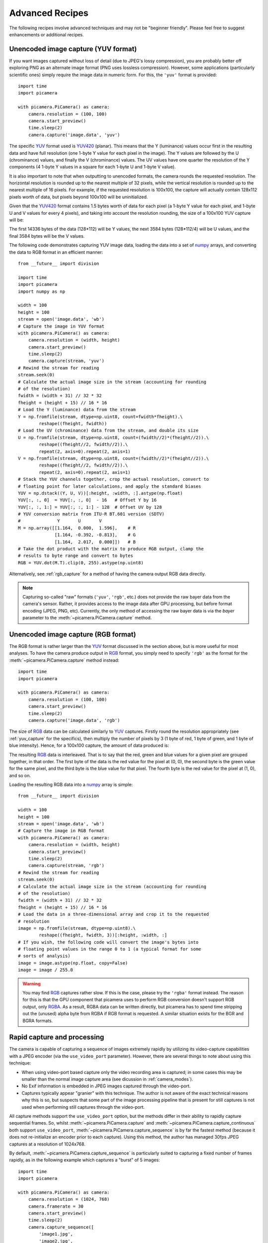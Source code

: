 .. _recipes2:

================
Advanced Recipes
================

The following recipes involve advanced techniques and may not be "beginner
friendly". Please feel free to suggest enhancements or additional recipes.


.. _yuv_capture:

Unencoded image capture (YUV format)
====================================

If you want images captured without loss of detail (due to JPEG's lossy
compression), you are probably better off exploring PNG as an alternate image
format (PNG uses lossless compression). However, some applications
(particularly scientific ones) simply require the image data in numeric form.
For this, the ``'yuv'`` format is provided::

    import time
    import picamera

    with picamera.PiCamera() as camera:
        camera.resolution = (100, 100)
        camera.start_preview()
        time.sleep(2)
        camera.capture('image.data', 'yuv')

The specific `YUV`_ format used is `YUV420`_ (planar). This means that the Y
(luminance) values occur first in the resulting data and have full resolution
(one 1-byte Y value for each pixel in the image). The Y values are followed by
the U (chrominance) values, and finally the V (chrominance) values.  The UV
values have one quarter the resolution of the Y components (4 1-byte Y values
in a square for each 1-byte U and 1-byte V value).

It is also important to note that when outputting to unencoded formats, the
camera rounds the requested resolution. The horizontal resolution is rounded up
to the nearest multiple of 32 pixels, while the vertical resolution is rounded
up to the nearest multiple of 16 pixels. For example, if the requested
resolution is 100x100, the capture will actually contain 128x112 pixels worth
of data, but pixels beyond 100x100 will be uninitialized.

Given that the `YUV420`_ format contains 1.5 bytes worth of data for each pixel
(a 1-byte Y value for each pixel, and 1-byte U and V values for every 4 pixels),
and taking into account the resolution rounding, the size of a 100x100 YUV
capture will be:

.. image:: yuv_math.svg
    :align: center

The first 14336 bytes of the data (128*112) will be Y values, the next 3584
bytes (128*112/4) will be U values, and the final 3584 bytes will be the V
values.

The following code demonstrates capturing YUV image data, loading the data into
a set of `numpy`_ arrays, and converting the data to RGB format in an efficient
manner::

    from __future__ import division

    import time
    import picamera
    import numpy as np

    width = 100
    height = 100
    stream = open('image.data', 'wb')
    # Capture the image in YUV format
    with picamera.PiCamera() as camera:
        camera.resolution = (width, height)
        camera.start_preview()
        time.sleep(2)
        camera.capture(stream, 'yuv')
    # Rewind the stream for reading
    stream.seek(0)
    # Calculate the actual image size in the stream (accounting for rounding
    # of the resolution)
    fwidth = (width + 31) // 32 * 32
    fheight = (height + 15) // 16 * 16
    # Load the Y (luminance) data from the stream
    Y = np.fromfile(stream, dtype=np.uint8, count=fwidth*fheight).\
            reshape((fheight, fwidth))
    # Load the UV (chrominance) data from the stream, and double its size
    U = np.fromfile(stream, dtype=np.uint8, count=(fwidth//2)*(fheight//2)).\
            reshape((fheight//2, fwidth//2)).\
            repeat(2, axis=0).repeat(2, axis=1)
    V = np.fromfile(stream, dtype=np.uint8, count=(fwidth//2)*(fheight//2)).\
            reshape((fheight//2, fwidth//2)).\
            repeat(2, axis=0).repeat(2, axis=1)
    # Stack the YUV channels together, crop the actual resolution, convert to
    # floating point for later calculations, and apply the standard biases
    YUV = np.dstack((Y, U, V))[:height, :width, :].astype(np.float)
    YUV[:, :, 0]  = YUV[:, :, 0]  - 16   # Offset Y by 16
    YUV[:, :, 1:] = YUV[:, :, 1:] - 128  # Offset UV by 128
    # YUV conversion matrix from ITU-R BT.601 version (SDTV)
    #              Y       U       V
    M = np.array([[1.164,  0.000,  1.596],    # R
                  [1.164, -0.392, -0.813],    # G
                  [1.164,  2.017,  0.000]])   # B
    # Take the dot product with the matrix to produce RGB output, clamp the
    # results to byte range and convert to bytes
    RGB = YUV.dot(M.T).clip(0, 255).astype(np.uint8)

Alternatively, see :ref:`rgb_capture` for a method of having the camera output
RGB data directly.

.. note::

    Capturing so-called "raw" formats (``'yuv'``, ``'rgb'``, etc.) does not
    provide the raw bayer data from the camera's sensor. Rather, it provides
    access to the image data after GPU processing, but before format encoding
    (JPEG, PNG, etc). Currently, the only method of accessing the raw bayer
    data is via the *bayer* parameter to the :meth:`~picamera.PiCamera.capture`
    method.

.. versionchanged:: 1.0
    The :attr:`~picamera.PiCamera.raw_format` attribute is now deprecated, as
    is the ``'raw'`` format specification for the
    :meth:`~picamera.PiCamera.capture` method. Simply use the ``'yuv'`` format
    instead, as shown in the code above.


.. _rgb_capture:

Unencoded image capture (RGB format)
====================================

The RGB format is rather larger than the `YUV`_ format discussed in the section
above, but is more useful for most analyses. To have the camera produce output
in `RGB`_ format, you simply need to specify ``'rgb'`` as the format for the
:meth:`~picamera.PiCamera.capture` method instead::

    import time
    import picamera

    with picamera.PiCamera() as camera:
        camera.resolution = (100, 100)
        camera.start_preview()
        time.sleep(2)
        camera.capture('image.data', 'rgb')

The size of `RGB`_ data can be calculated similarly to `YUV`_ captures.
Firstly round the resolution appropriately (see :ref:`yuv_capture` for the
specifics), then multiply the number of pixels by 3 (1 byte of red, 1 byte of
green, and 1 byte of blue intensity). Hence, for a 100x100 capture, the amount
of data produced is:

.. image:: rgb_math.svg
    :align: center

The resulting `RGB`_ data is interleaved. That is to say that the red, green
and blue values for a given pixel are grouped together, in that order. The
first byte of the data is the red value for the pixel at (0, 0), the second
byte is the green value for the same pixel, and the third byte is the blue
value for that pixel. The fourth byte is the red value for the pixel at (1, 0),
and so on.

Loading the resulting RGB data into a `numpy`_ array is simple::

    from __future__ import division

    width = 100
    height = 100
    stream = open('image.data', 'wb')
    # Capture the image in RGB format
    with picamera.PiCamera() as camera:
        camera.resolution = (width, height)
        camera.start_preview()
        time.sleep(2)
        camera.capture(stream, 'rgb')
    # Rewind the stream for reading
    stream.seek(0)
    # Calculate the actual image size in the stream (accounting for rounding
    # of the resolution)
    fwidth = (width + 31) // 32 * 32
    fheight = (height + 15) // 16 * 16
    # Load the data in a three-dimensional array and crop it to the requested
    # resolution
    image = np.fromfile(stream, dtype=np.uint8).\
            reshape((fheight, fwidth, 3))[:height, :width, :]
    # If you wish, the following code will convert the image's bytes into
    # floating point values in the range 0 to 1 (a typical format for some
    # sorts of analysis)
    image = image.astype(np.float, copy=False)
    image = image / 255.0

.. versionchanged:: 1.0
    The :attr:`~picamera.PiCamera.raw_format` attribute is now deprecated, as
    is the ``'raw'`` format specification for the
    :meth:`~picamera.PiCamera.capture` method. Simply use the ``'rgb'`` format
    instead, as shown in the code above.

.. warning::

    You may find `RGB`_ captures rather slow. If this is the case, please try
    the ``'rgba'`` format instead. The reason for this is that the GPU component
    that picamera uses to perform RGB conversion doesn't support RGB output,
    only `RGBA`_. As a result, RGBA data can be written directly, but picamera
    has to spend time stripping out the (unused) alpha byte from RGBA if RGB
    format is requested. A similar situation exists for the BGR and BGRA
    formats.




.. _rapid_capture:

Rapid capture and processing
============================

The camera is capable of capturing a sequence of images extremely rapidly by
utilizing its video-capture capabilities with a JPEG encoder (via the
``use_video_port`` parameter). However, there are several things to note about
using this technique:

* When using video-port based capture only the video recording area is
  captured; in some cases this may be smaller than the normal image capture
  area (see dicussion in :ref:`camera_modes`).

* No Exif information is embedded in JPEG images captured through the
  video-port.

* Captures typically appear "granier" with this technique. The author is not
  aware of the exact technical reasons why this is so, but suspects that some
  part of the image processing pipeline that is present for still captures is
  not used when performing still captures through the video-port.

All capture methods support the ``use_video_port`` option, but the methods
differ in their ability to rapidly capture sequential frames. So, whilst
:meth:`~picamera.PiCamera.capture` and
:meth:`~picamera.PiCamera.capture_continuous` both support ``use_video_port``,
:meth:`~picamera.PiCamera.capture_sequence` is by far the fastest method
(because it does not re-initialize an encoder prior to each capture). Using
this method, the author has managed 30fps JPEG captures at a resolution of
1024x768.

By default, :meth:`~picamera.PiCamera.capture_sequence` is particularly suited to
capturing a fixed number of frames rapidly, as in the following example which
captures a "burst" of 5 images::

    import time
    import picamera

    with picamera.PiCamera() as camera:
        camera.resolution = (1024, 768)
        camera.framerate = 30
        camera.start_preview()
        time.sleep(2)
        camera.capture_sequence([
            'image1.jpg',
            'image2.jpg',
            'image3.jpg',
            'image4.jpg',
            'image5.jpg',
            ])

We can refine this slightly by using a generator expression to provide the
filenames for processing instead of specifying every single filename manually::

    import time
    import picamera

    frames = 60

    with picamera.PiCamera() as camera:
        camera.resolution = (1024, 768)
        camera.framerate = 30
        camera.start_preview()
        # Give the camera some warm-up time
        time.sleep(2)
        start = time.time()
        camera.capture_sequence([
            'image%02d.jpg' % i
            for i in range(frames)
            ], use_video_port=True)
        finish = time.time()
    print('Captured %d frames at %.2ffps' % (
        frames,
        frames / (finish - start)))

However, this still doesn't let us capture an arbitrary number of frames until
some condition is satisfied. To do this we need to use a generator function to
provide the list of filenames (or more usefully, streams) to the
:meth:`~picamera.PiCamera.capture_sequence` method::

    import time
    import picamera

    frames = 60

    def filenames():
        frame = 0
        while frame < frames:
            yield 'image%02d.jpg' % frame
            frame += 1

    with picamera.PiCamera() as camera:
        camera.resolution = (1024, 768)
        camera.framerate = 30
        camera.start_preview()
        # Give the camera some warm-up time
        time.sleep(2)
        start = time.time()
        camera.capture_sequence(filenames(), use_video_port=True)
        finish = time.time()
    print('Captured %d frames at %.2ffps' % (
        frames,
        frames / (finish - start)))

The major issue with capturing this rapidly is that the Raspberry Pi's IO
bandwidth is extremely limited. As a format, JPEG is considerably less
efficient than the H.264 video format (which is to say that, for the same
number of bytes, H.264 will provide considerably better quality over the same
number of frames).

At higher resolutions (beyond 800x600) you are likely to find you cannot
sustain 30fps captures to the Pi's SD card for very long (before exhausting the
disk cache).  In other words, if you are intending to perform processing on the
frames after capture, you may be better off just capturing video and decoding
frames from the resulting file rather than dealing with individual JPEG
captures.

However, if you can perform your processing fast enough, you may not need to
involve the disk at all.  Using a generator function, we can maintain a queue
of objects to store the captures, and have parallel threads accept and process
the streams as captures come in. Provided the processing runs at a faster frame
rate than the captures, the encoder won't stall and nothing ever need hit the
disk.

Please note that the following code involves some fairly advanced techniques
(threading and all its associated locking fun is typically not a "beginner
friendly" subject, not to mention generator expressions)::

    import io
    import time
    import threading
    import picamera

    # Create a pool of image processors
    done = False
    lock = threading.Lock()
    pool = []

    class ImageProcessor(threading.Thread):
        def __init__(self):
            super(ImageProcessor, self).__init__()
            self.stream = io.BytesIO()
            self.event = threading.Event()
            self.terminated = False
            self.start()

        def run(self):
            # This method runs in a separate thread
            global done
            while not self.terminated:
                if self.event.wait(1):
                    try:
                        self.stream.seek(0)
                        # Read the image and do some processing on it
                        #Image.open(self.stream)
                        #...
                        #...
                        # Set done to True if you want the script to terminate
                        # at some point
                        #done=True
                    finally:
                        # Reset the stream and event
                        self.stream.seek(0)
                        self.stream.truncate()
                        self.event.clear()
                        # Return ourselves to the pool
                        with lock:
                            pool.append(self)

    def streams():
        while not done:
            with lock:
                processor = pool.pop()
            yield processor.stream
            processor.event.set()

    with picamera.PiCamera() as camera:
        pool = [ImageProcessor() for i in range (4)]
        camera.resolution = (640, 480)
        # Set the framerate appropriately; too fast and the image processors
        # will stall the image pipeline and crash the script
        camera.framerate = 10
        camera.start_preview()
        time.sleep(2)
        camera.capture_sequence(streams(), use_video_port=True)

    # Shut down the processors in an orderly fashion
    while pool:
        with lock:
            processor = pool.pop()
        processor.terminated = True
        processor.join()

.. versionadded:: 0.5


.. _rapid_streaming:

Rapid capture and streaming
===========================

Following on from :ref:`rapid_capture`, we can combine the video-port capture
technique with :ref:`streaming_capture`. The server side script doesn't change
(it doesn't really care what capture technique is being used - it just reads
JPEGs off the wire). The changes to the client side script can be minimal at
first - just add ``use_video_port=True`` to the
:meth:`~picamera.PiCamera.capture_continuous` call::

    import io
    import socket
    import struct
    import time
    import picamera

    client_socket = socket.socket()
    client_socket.connect(('my_server', 8000))
    connection = client_socket.makefile('wb')
    try:
        with picamera.PiCamera() as camera:
            camera.resolution = (640, 480)
            time.sleep(2)
            start = time.time()
            stream = io.BytesIO()
            # Use the video-port for captures...
            for foo in camera.capture_continuous(stream, 'jpeg',
                                                 use_video_port=True):
                connection.write(struct.pack('<L', stream.tell()))
                connection.flush()
                stream.seek(0)
                connection.write(stream.read())
                if time.time() - start > 30:
                    break
                stream.seek(0)
                stream.truncate()
        connection.write(struct.pack('<L', 0))
    finally:
        connection.close()
        client_socket.close()

Using this technique, the author can manage about 14fps of streaming at
640x480. One deficiency of the script above is that it interleaves capturing
images with sending them over the wire (although we deliberately don't flush on
sending the image data). Potentially, it would be more efficient to permit
image capture to occur simultaneously with image transmission. We can attempt
to do this by utilizing the background threading techniques from the final
example in :ref:`rapid_capture`.

Once again, please note that the following code involves some quite advanced
techniques and is not "beginner friendly"::

    import io
    import socket
    import struct
    import time
    import threading
    import picamera

    client_socket = socket.socket()
    client_socket.connect(('my_server', 8000))
    connection = client_socket.makefile('wb')
    try:
        connection_lock = threading.Lock()
        pool = []
        pool_lock = threading.Lock()

        class ImageStreamer(threading.Thread):
            def __init__(self):
                super(ImageStreamer, self).__init__()
                self.stream = io.BytesIO()
                self.event = threading.Event()
                self.terminated = False
                self.start()

            def run(self):
                # This method runs in a background thread
                while not self.terminated:
                    if self.event.wait(1):
                        try:
                            with connection_lock:
                                connection.write(struct.pack('<L', self.stream.tell()))
                                connection.flush()
                                self.stream.seek(0)
                                connection.write(self.stream.read())
                        finally:
                            self.stream.seek(0)
                            self.stream.truncate()
                            self.event.clear()
                            with pool_lock:
                                pool.append(self)

        count = 0
        start = time.time()
        finish = time.time()

        def streams():
            global count, finish
            while finish - start < 30:
                with pool_lock:
                    streamer = pool.pop()
                yield streamer.stream
                streamer.event.set()
                count += 1
                finish = time.time()

        with picamera.PiCamera() as camera:
            pool = [ImageStreamer() for i in range(4)]
            camera.resolution = (640, 480)
            # Set the framerate appropriately; too fast and we'll starve the
            # pool of streamers and crash the script
            camera.framerate = 15
            camera.start_preview()
            time.sleep(2)
            camera.capture_sequence(streams(), 'jpeg', use_video_port=True)

        # Shut down the streamers in an orderly fashion
        while pool:
            with pool_lock:
                streamer = pool.pop()
            streamer.terminated = True
            streamer.join()

        # Write the terminating 0-length to the connection to let the server
        # know we're done
        with connection_lock:
            connection.write(struct.pack('<L', 0))

    finally:
        connection.close()
        client_socket.close()

    print('Sent %d images in %.2f seconds at %.2ffps' % (
        count, finish-start, count / (finish-start)))

The author's tests with the script above haven't yielded substantial
improvements over the former script using
:meth:`~picamera.PiCamera.capture_continuous`, but the reason for this is not
currently clear. Suggestions for further improvements are welcomed!

.. versionadded:: 0.5


.. _record_and_capture:

Capturing images whilst recording
=================================

The camera is capable of capturing still images while it is recording video.
However, if one attempts this using the stills capture mode, the resulting
video will have dropped frames during the still image capture. This is because
regular stills require a mode change, causing the dropped frames (this is the
flicker to a higher resolution that one sees when capturing while a preview is
running).

However, if the *use_video_port* parameter is used to force a video-port based
image capture (see :ref:`rapid_capture`) then the mode change does not occur,
and the resulting video will not have dropped frames::

    import picamera

    with picamera.PiCamera() as camera:
        camera.resolution = (800, 600)
        camera.start_preview()
        camera.start_recording('foo.h264')
        camera.wait_recording(10)
        camera.capture('foo.jpg', use_video_port=True)
        camera.wait_recording(10)
        camera.stop_recording()

The above code should produce a 20 second video with no dropped frames, and a
still frame from 10 seconds into the video.

.. versionadded:: 0.8


.. _circular_record2:

Splitting to/from a circular stream
===================================

This example builds on the one in :ref:`circular_record1` and the one in
:ref:`record_and_capture` to demonstrate the beginnings of a security
application. As before, a :class:`~picamera.PiCameraCircularIO` instance is
used to keep the last few seconds of video recorded in memory. While the video
is being recorded, video-port-based still captures are taken to provide a
motion detection routine with some input (the actual motion detection algorithm
is left as an exercise for the reader).

Once motion is detected, the last 10 seconds of video are written to disk, and
video recording is split to another disk file to proceed until motion is no
longer detected. Once motion is no longer detected, we split the recording back
to the in-memory ring-buffer::

    import io
    import random
    import picamera
    from PIL import Image

    prior_image = None

    def detect_motion(camera):
        global prior_image
        stream = io.BytesIO()
        camera.capture(stream, format='jpeg', use_video_port=True)
        stream.seek(0)
        if prior_image is None:
            prior_image = Image.open(stream)
            return False
        else:
            current_image = Image.open(stream)
            # Compare current_image to prior_image to detect motion. This is
            # left as an exercise for the reader!
            result = random.randint(0, 10) == 0
            # Once motion detection is done, make the prior image the current
            prior_image = current_image
            return result

    def write_video(stream):
        # Write the entire content of the circular buffer to disk. No need to
        # lock the stream here as we're definitely not writing to it
        # simultaneously
        with io.open('before.h264', 'wb') as output:
            for frame in stream.frames:
                if frame.header:
                    stream.seek(frame.position)
                    break
            while True:
                buf = stream.read1()
                if not buf:
                    break
                output.write(buf)
        # Wipe the circular stream once we're done
        stream.seek(0)
        stream.truncate()

    with picamera.PiCamera() as camera:
        camera.resolution = (1280, 720)
        stream = picamera.PiCameraCircularIO(camera, seconds=10)
        camera.start_recording(stream, format='h264')
        try:
            while True:
                camera.wait_recording(1)
                if detect_motion(camera):
                    print('Motion detected!')
                    # As soon as we detect motion, split the recording to
                    # record the frames "after" motion
                    camera.split_recording('after.h264')
                    # Write the 10 seconds "before" motion to disk as well
                    write_video(stream)
                    # Wait until motion is no longer detected, then split
                    # recording back to the in-memory circular buffer
                    while detect_motion(camera):
                        camera.wait_recording(1)
                    print('Motion stopped!')
                    camera.split_recording(stream)
        finally:
            camera.stop_recording()

This example also demonstrates writing the circular buffer to disk in an
efficient manner using the :meth:`~picamera.PiCameraCircularIO.read1` method
(as opposed to :meth:`~picamera.CircularIO.read`).

.. note::

    Note that :meth:`~picamera.CircularIO.read1` does not guarantee to return
    the number of bytes requested, even if they are available in the underlying
    stream; it simply returns as many as are available from a single chunk up
    to the limit specified.

.. versionadded:: 1.0


.. _bayer_data:

Raw Bayer data captures
=======================

The ``bayer`` parameter of the :meth:`~picamera.PiCamera.capture` method
causes the raw Bayer data recorded by the camera's sensor to be output as
part of the image metadata.

.. note::

    The ``bayer`` parameter only operators with the JPEG format, and only
    for captures from the still port (i.e. when ``use_video_port`` is False,
    as it is by default).

Raw Bayer data differs considerably from simple unencoded captures; it is the
data recorded by the camera's sensor prior to *any* GPU processing including
auto white balance, vignette compensation, smoothing, down-scaling,
etc. This also means:

* Bayer data is *always* full resolution, regardless of the camera's output
  :attr:`~picamera.PiCamera.resolution` and any ``resize`` parameter.

* Bayer data occupies the last 640,4096 bytes of the output file. The first
  32,768 bytes of this is header data which starts with the string ``'BRCM'``.

* Bayer data consists of 10-bit values, because this is the sensitivity of the
  `OV5647`_ sensor used by the Pi's camera. The 10-bit values are organized as
  4 8-bit values, followed by the low-order 2-bits of the 4 values packed into
  a fifth byte.

* Bayer data is organized in a BGGR pattern (a minor variation of the common
  `Bayer CFA`_). The raw data therefore has twice as many green pixels as red
  or blue and if viewed "raw" will look distinctly strange (too dark, too
  green, and with zippering effects along any straight edges).

* To make a "normal" looking image from raw Bayer data you will need to
  perform `de-mosaicing`_ at the very least, and probably some form of
  `color balance`_.

This (heavily commented) example script causes the camera to capture an image
including the raw Bayer data. It then proceeds to unpack the Bayer data into a
3-dimensional `numpy`_ array representing the raw RGB data and finally performs
a rudimentary de-mosaic step with weighted averages. A couple of numpy tricks
are used to improve performance but bear in mind that all processing is
happening on the CPU and will be considerably slower than normal image
captures::

    from __future__ import (
        unicode_literals,
        absolute_import,
        print_function,
        division,
        )


    import io
    import time
    import picamera
    import numpy as np
    from numpy.lib.stride_tricks import as_strided

    stream = io.BytesIO()
    with picamera.PiCamera() as camera:
        # Let the camera warm up for a couple of seconds
        time.sleep(2)
        # Capture the image, including the Bayer data
        camera.capture(stream, format='jpeg', bayer=True)

    # Extract the raw Bayer data from the end of the stream, check the
    # header and strip if off before converting the data into a numpy array

    data = stream.getvalue()[-6404096:]
    assert data[:4] == 'BRCM'
    data = data[32768:]
    data = np.fromstring(data, dtype=np.uint8)

    # The data consists of 1952 rows of 3264 bytes of data. The last 8 rows
    # of data are unused (they only exist because the actual resolution of
    # 1944 rows is rounded up to the nearest 16). Likewise, the last 24
    # bytes of each row are unused (why?). Here we reshape the data and
    # strip off the unused bytes

    data = data.reshape((1952, 3264))[:1944, :3240]

    # Horizontally, each row consists of 2592 10-bit values. Every four
    # bytes are the high 8-bits of four values, and the 5th byte contains
    # the packed low 2-bits of the preceding four values. In other words,
    # the bits of the values A, B, C, D and arranged like so:
    #
    #  byte 1   byte 2   byte 3   byte 4   byte 5
    # AAAAAAAA BBBBBBBB CCCCCCCC DDDDDDDD AABBCCDD
    #
    # Here, we convert our data into a 16-bit array, shift all values left
    # by 2-bits and unpack the low-order bits from every 5th byte in each
    # row, then remove the columns containing the packed bits

    data = data.astype(np.uint16) << 2
    for byte in range(4):
        data[:, byte::5] |= ((data[:, 4::5] >> ((4 - byte) * 2)) & 0b11)
    data = np.delete(data, np.s_[4::5], 1)

    # Now to split the data up into its red, green, and blue components. The
    # Bayer pattern of the OV5647 sensor is BGGR. In other words the first
    # row contains alternating green/blue elements, the second row contains
    # alternating red/green elements, and so on as illustrated below:
    #
    # GBGBGBGBGBGBGB
    # RGRGRGRGRGRGRG
    # GBGBGBGBGBGBGB
    # RGRGRGRGRGRGRG

    rgb = np.zeros(data.shape + (3,), dtype=data.dtype)
    rgb[1::2, 0::2, 0] = data[1::2, 0::2] # Red
    rgb[0::2, 0::2, 1] = data[0::2, 0::2] # Green
    rgb[1::2, 1::2, 1] = data[1::2, 1::2] # Green
    rgb[0::2, 1::2, 2] = data[0::2, 1::2] # Blue

    # At this point we now have the raw Bayer data with the correct values
    # and colors but the data still requires de-mosaicing and
    # post-processing. If you wish to do this yourself, end the script here!
    #
    # Below we present a fairly naive de-mosaic method that simply
    # calculates the weighted average of a pixel based on the pixels
    # surrounding it. The weighting is provided by a byte representation of
    # the Bayer filter which we construct first:

    bayer = np.zeros(rgb.shape, dtype=np.uint8)
    bayer[1::2, 0::2, 0] = 1 # Red
    bayer[0::2, 0::2, 1] = 1 # Green
    bayer[1::2, 1::2, 1] = 1 # Green
    bayer[0::2, 1::2, 2] = 1 # Blue

    # Allocate an array to hold our output with the same shape as the input
    # data. After this we define the size of window that will be used to
    # calculate each weighted average (3x3). Then we pad out the rgb and
    # bayer arrays, repeating pixels at their edges to compensate for the
    # size of the window when calculating averages for edge pixels.

    output = np.empty(rgb.shape, dtype=rgb.dtype)
    window = (3, 3)
    borders = (window[0] - 1, window[1] - 1)
    border = (borders[0] // 2, borders[1] // 2)

    rgb_pad = np.zeros((
        rgb.shape[0] + borders[0],
        rgb.shape[1] + borders[1],
        rgb.shape[2]), dtype=rgb.dtype)
    rgb_pad[
        border[0]:rgb_pad.shape[0] - border[0],
        border[1]:rgb_pad.shape[1] - border[1],
        :] = rgb
    rgb = rgb_pad

    bayer_pad = np.zeros((
        bayer.shape[0] + borders[0],
        bayer.shape[1] + borders[1],
        bayer.shape[2]), dtype=bayer.dtype)
    bayer_pad[
        border[0]:bayer_pad.shape[0] - border[0],
        border[1]:bayer_pad.shape[1] - border[1],
        :] = bayer
    bayer = bayer_pad

    # In numpy >=1.7.0 just use np.pad (version in Raspbian is 1.6.2 at the
    # time of writing...)
    #
    #rgb = np.pad(rgb, [
    #    (border[0], border[0]),
    #    (border[1], border[1]),
    #    (0, 0),
    #    ], 'constant')
    #bayer = np.pad(bayer, [
    #    (border[0], border[0]),
    #    (border[1], border[1]),
    #    (0, 0),
    #    ], 'constant')

    # For each plane in the RGB data, we use a nifty numpy trick
    # (as_strided) to construct a view over the plane of 3x3 matrices. We do
    # the same for the bayer array, then use Einstein summation on each
    # (np.sum is simpler, but copies the data so it's slower), and divide
    # the results to get our weighted average:

    for plane in range(3):
        p = rgb[..., plane]
        b = bayer[..., plane]
        pview = as_strided(p, shape=(
            p.shape[0] - borders[0],
            p.shape[1] - borders[1]) + window, strides=p.strides * 2)
        bview = as_strided(b, shape=(
            b.shape[0] - borders[0],
            b.shape[1] - borders[1]) + window, strides=b.strides * 2)
        psum = np.einsum('ijkl->ij', pview)
        bsum = np.einsum('ijkl->ij', bview)
        output[..., plane] = psum // bsum

    # At this point output should contain a reasonably "normal" looking
    # image, although it still won't look as good as the camera's normal
    # output (as it lacks vignette compensation, AWB, etc).
    #
    # If you want to view this in most packages (like GIMP) you'll need to
    # convert it to 8-bit RGB data. The simplest way to do this is by
    # right-shifting everything by 2-bits (yes, this makes all that
    # unpacking work at the start rather redundant...)

    output = (output >> 2).astype(np.uint8)
    with open('image.data', 'wb') as f:
        output.tofile(f)


.. _YUV: http://en.wikipedia.org/wiki/YUV
.. _YUV420: http://en.wikipedia.org/wiki/YUV#Y.27UV420p_.28and_Y.27V12_or_YV12.29_to_RGB888_conversion
.. _RGB: http://en.wikipedia.org/wiki/RGB
.. _RGBA: http://en.wikipedia.org/wiki/RGBA_color_space
.. _numpy: http://www.numpy.org/
.. _ring buffer: http://en.wikipedia.org/wiki/Circular_buffer
.. _OV5647: http://www.ovt.com/products/sensor.php?id=66
.. _Bayer CFA: http://en.wikipedia.org/wiki/Bayer_filter
.. _de-mosaicing: http://en.wikipedia.org/wiki/Demosaicing
.. _color balance: http://en.wikipedia.org/wiki/Color_balance

